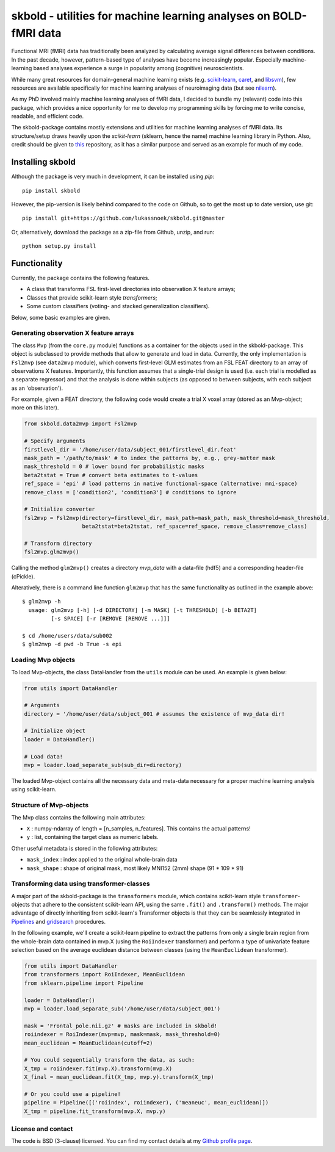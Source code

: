 skbold - utilities for machine learning analyses on BOLD-fMRI data
==================================================================

Functional MRI (fMRI) data has traditionally been analyzed by calculating average
signal differences between conditions. In the past decade, however,
pattern-based type of analyses have become increasingly popular. Especially
machine-learning based analyses experience a surge in popularity among
(cognitive) neuroscientists.

While many great resources for domain-general machine learning exists
(e.g. `scikit-learn <www.scikit-learn.org>`_,
`caret <http://topepo.github.io/caret/index.html>`_, and
`libsvm <https://www.csie.ntu.edu.tw/~cjlin/libsvm>`_), few resources are
available specifically for machine learning analyses of neuroimaging data
(but see `nilearn <https://nilearn.github.io/>`_).

As my PhD involved mainly machine learning analyses of fMRI data, I decided
to bundle my (relevant) code into this package, which provides a nice
opportunity for me to develop my programming skills by forcing me to write
concise, readable, and efficient code.

The skbold-package contains mostly extensions and utilities for machine learning
analyses of fMRI data. Its structure/setup draws heavily upon the *scikit-learn*
(sklearn, hence the name) machine learning library in Python. Also, credit should
be given to `this <http://rasbt.github.io/mlxtend/>`_ repository, as it has
a similar purpose and served as an example for much of my code.

Installing skbold
-----------------

Although the package is very much in development, it can be installed using *pip*::

	pip install skbold

However, the pip-version is likely behind compared to the code on Github, so to get the
most up to date version, use git::

	pip install git+https://github.com/lukassnoek/skbold.git@master

Or, alternatively, download the package as a zip-file from Github, unzip, and run::

	python setup.py install

Functionality
-------------

Currently, the package contains the following features.

- A class that transforms FSL first-level directories into observation X feature arrays;
- Classes that provide scikit-learn style *transformers*;
- Some custom classifiers (voting- and stacked generalization classifiers).

Below, some basic examples are given.

Generating observation X feature arrays
~~~~~~~~~~~~~~~~~~~~~~~~~~~~~~~~~~~~~~~

The class ``Mvp`` (from the ``core.py`` module) functions as a container for
the objects used in the skbold-package. This object is subclassed to provide
methods that allow to generate and load in data. Currently, the only
implementation is ``Fsl2mvp`` (see ``data2mvp`` module), which converts first-level
GLM estimates from an FSL FEAT directory to an array of observations X features.
Importantly, this function assumes that a single-trial design is used (i.e. each
trial is modelled as a separate regressor) and that the analysis is done within
subjects (as opposed to between subjects, with each subject as an 'observation').

For example, given a FEAT directory, the following code would create a
trial X voxel array (stored as an Mvp-object; more on this later).

.. code:: python

    from skbold.data2mvp import Fsl2mvp

    # Specify arguments
    firstlevel_dir = '/home/user/data/subject_001/firstlevel_dir.feat'
    mask_path = '/path/to/mask' # to index the patterns by, e.g., grey-matter mask
    mask_threshold = 0 # lower bound for probabilistic masks
    beta2tstat = True # convert beta estimates to t-values
    ref_space = 'epi' # load patterns in native functional-space (alternative: mni-space)
    remove_class = ['condition2', 'condition3'] # conditions to ignore

    # Initialize converter
    fsl2mvp = Fsl2mvp(directory=firstlevel_dir, mask_path=mask_path, mask_threshold=mask_threshold,
                      beta2tstat=beta2tstat, ref_space=ref_space, remove_class=remove_class)

    # Transform directory
    fsl2mvp.glm2mvp()

Calling the method ``glm2mvp()`` creates a directory *mvp_data* with a data-file
(hdf5) and a corresponding header-file (cPickle).

Alteratively, there is a command line function ``glm2mvp`` that has the same
functionality as outlined in the example above::

    $ glm2mvp -h
      usage: glm2mvp [-h] [-d DIRECTORY] [-m MASK] [-t THRESHOLD] [-b BETA2T]
             [-s SPACE] [-r [REMOVE [REMOVE ...]]]

    $ cd /home/users/data/sub002
    $ glm2mvp -d pwd -b True -s epi

Loading Mvp objects
~~~~~~~~~~~~~~~~~~~

To load Mvp-objects, the class DataHandler from the ``utils`` module can be used.
An example is given below:

.. code:: python

    from utils import DataHandler

    # Arguments
    directory = '/home/user/data/subject_001 # assumes the existence of mvp_data dir!

    # Initialize object
    loader = DataHandler()

    # Load data!
    mvp = loader.load_separate_sub(sub_dir=directory)

The loaded Mvp-object contains all the necessary data and meta-data necessary
for a proper machine learning analysis using scikit-learn.

Structure of Mvp-objects
~~~~~~~~~~~~~~~~~~~~~~~~

The Mvp class contains the following main attributes:

- ``X`` : numpy-ndarray of length = [n_samples, n_features]. This contains the actual patterns!
- ``y`` : list, containing the target class as numeric labels.

Other useful metadata is stored in the following attributes:

- ``mask_index`` : index applied to the original whole-brain data
- ``mask_shape`` : shape of original mask, most likely MNI152 (2mm) shape (91 * 109 * 91)

Transforming data using transformer-classes
~~~~~~~~~~~~~~~~~~~~~~~~~~~~~~~~~~~~~~~~~~~

A major part of the skbold-package is the ``transformers`` module, which contains
scikit-learn style ``transformer``-objects that adhere to the consistent
scikit-learn API, using the same ``.fit()`` and ``.transform()`` methods. The major
advantage of directly inheriting from scikit-learn's Transformer objects is
that they can be seamlessly integrated in `Pipelines <http://scikit-learn.org/stable/modules/generated/sklearn.pipeline.Pipeline.html>`_
and `gridsearch <http://scikit-learn.org/stable/modules/grid_search.html>`_ procedures.

In the following example, we'll create a scikit-learn pipeline to extract
the patterns from only a single brain region from the whole-brain data
contained in mvp.X (using the ``RoiIndexer`` transformer) and perform a type of
univariate feature selection based on the average euclidean distance between
classes (using the ``MeanEuclidean`` transformer).

.. code:: python

    from utils import DataHandler
    from transformers import RoiIndexer, MeanEuclidean
    from sklearn.pipeline import Pipeline

    loader = DataHandler()
    mvp = loader.load_separate_sub('/home/user/data/subject_001')

    mask = 'Frontal_pole.nii.gz' # masks are included in skbold!
    roiindexer = RoiIndexer(mvp=mvp, mask=mask, mask_threshold=0)
    mean_euclidean = MeanEuclidean(cutoff=2)

    # You could sequentially transform the data, as such:
    X_tmp = roiindexer.fit(mvp.X).transform(mvp.X)
    X_final = mean_euclidean.fit(X_tmp, mvp.y).transform(X_tmp)

    # Or you could use a pipeline!
    pipeline = Pipeline([('roiindex', roiindexer), ('meaneuc', mean_euclidean)])
    X_tmp = pipeline.fit_transform(mvp.X, mvp.y)

License and contact
~~~~~~~~~~~~~~~~~~~
The code is BSD (3-clause) licensed. You can find my contact details at my
`Github profile page <https://github.com/lukassnoek>`_.
